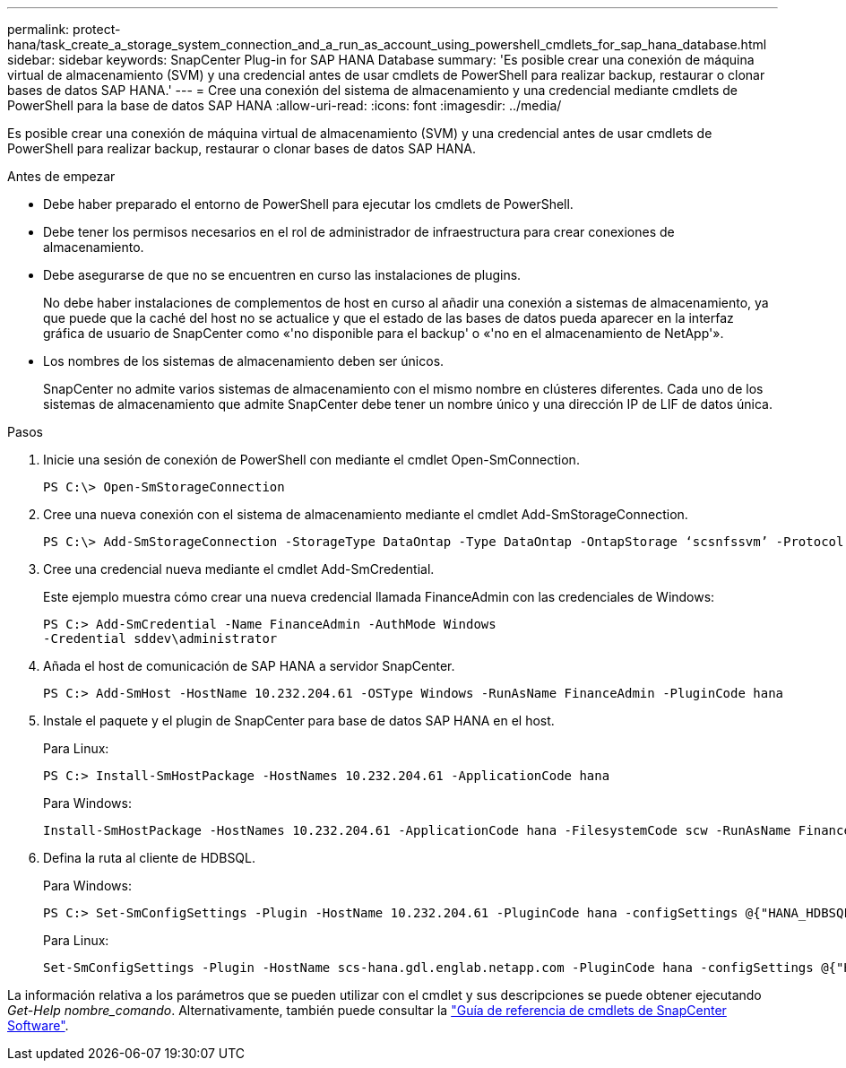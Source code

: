 ---
permalink: protect-hana/task_create_a_storage_system_connection_and_a_run_as_account_using_powershell_cmdlets_for_sap_hana_database.html 
sidebar: sidebar 
keywords: SnapCenter Plug-in for SAP HANA Database 
summary: 'Es posible crear una conexión de máquina virtual de almacenamiento (SVM) y una credencial antes de usar cmdlets de PowerShell para realizar backup, restaurar o clonar bases de datos SAP HANA.' 
---
= Cree una conexión del sistema de almacenamiento y una credencial mediante cmdlets de PowerShell para la base de datos SAP HANA
:allow-uri-read: 
:icons: font
:imagesdir: ../media/


[role="lead"]
Es posible crear una conexión de máquina virtual de almacenamiento (SVM) y una credencial antes de usar cmdlets de PowerShell para realizar backup, restaurar o clonar bases de datos SAP HANA.

.Antes de empezar
* Debe haber preparado el entorno de PowerShell para ejecutar los cmdlets de PowerShell.
* Debe tener los permisos necesarios en el rol de administrador de infraestructura para crear conexiones de almacenamiento.
* Debe asegurarse de que no se encuentren en curso las instalaciones de plugins.
+
No debe haber instalaciones de complementos de host en curso al añadir una conexión a sistemas de almacenamiento, ya que puede que la caché del host no se actualice y que el estado de las bases de datos pueda aparecer en la interfaz gráfica de usuario de SnapCenter como «'no disponible para el backup' o «'no en el almacenamiento de NetApp'».

* Los nombres de los sistemas de almacenamiento deben ser únicos.
+
SnapCenter no admite varios sistemas de almacenamiento con el mismo nombre en clústeres diferentes. Cada uno de los sistemas de almacenamiento que admite SnapCenter debe tener un nombre único y una dirección IP de LIF de datos única.



.Pasos
. Inicie una sesión de conexión de PowerShell con mediante el cmdlet Open-SmConnection.
+
[listing]
----
PS C:\> Open-SmStorageConnection
----
. Cree una nueva conexión con el sistema de almacenamiento mediante el cmdlet Add-SmStorageConnection.
+
[listing]
----
PS C:\> Add-SmStorageConnection -StorageType DataOntap -Type DataOntap -OntapStorage ‘scsnfssvm’ -Protocol Https -Timeout 60
----
. Cree una credencial nueva mediante el cmdlet Add-SmCredential.
+
Este ejemplo muestra cómo crear una nueva credencial llamada FinanceAdmin con las credenciales de Windows:

+
[listing]
----
PS C:> Add-SmCredential -Name FinanceAdmin -AuthMode Windows
-Credential sddev\administrator
----
. Añada el host de comunicación de SAP HANA a servidor SnapCenter.
+
[listing]
----
PS C:> Add-SmHost -HostName 10.232.204.61 -OSType Windows -RunAsName FinanceAdmin -PluginCode hana
----
. Instale el paquete y el plugin de SnapCenter para base de datos SAP HANA en el host.
+
Para Linux:

+
[listing]
----
PS C:> Install-SmHostPackage -HostNames 10.232.204.61 -ApplicationCode hana
----
+
Para Windows:

+
[listing]
----
Install-SmHostPackage -HostNames 10.232.204.61 -ApplicationCode hana -FilesystemCode scw -RunAsName FinanceAdmin
----
. Defina la ruta al cliente de HDBSQL.
+
Para Windows:

+
[listing]
----
PS C:> Set-SmConfigSettings -Plugin -HostName 10.232.204.61 -PluginCode hana -configSettings @{"HANA_HDBSQL_CMD" = "C:\Program Files\sap\hdbclient\hdbsql.exe"}
----
+
Para Linux:

+
[listing]
----
Set-SmConfigSettings -Plugin -HostName scs-hana.gdl.englab.netapp.com -PluginCode hana -configSettings @{"HANA_HDBSQL_CMD"="/usr/sap/hdbclient/hdbsql"}
----


La información relativa a los parámetros que se pueden utilizar con el cmdlet y sus descripciones se puede obtener ejecutando _Get-Help nombre_comando_. Alternativamente, también puede consultar la https://docs.netapp.com/us-en/snapcenter-cmdlets/index.html["Guía de referencia de cmdlets de SnapCenter Software"^].
